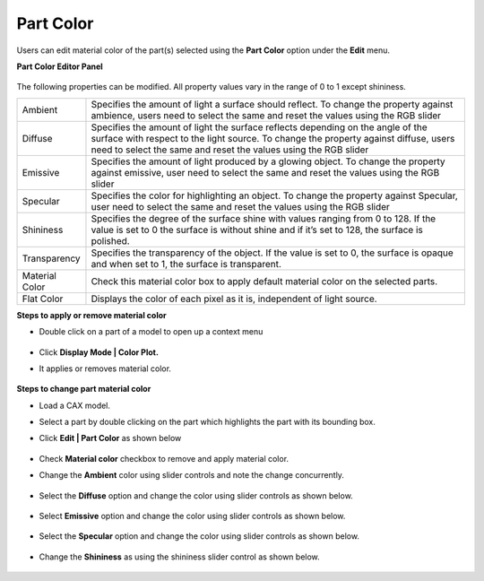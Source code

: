 Part Color
===========

Users can edit material color of the part(s) selected using the **Part Color** option under the **Edit** menu.

**Part Color Editor Panel**
   
 |image1|

The following properties can be modified. All property values vary in the range of 0 to 1 except shininess.

=============== ================================================================================
Ambient          Specifies the amount of light a surface should reflect. To change the 
                 property against ambience, users need to select the same and reset 
                 the values using the RGB slider


Diffuse          Specifies the amount of light the surface reflects depending on the  
                 angle of the surface with respect to the light source. 
                 To change the property against diffuse, users need to select the 
                 same and reset the values  using the RGB slider

Emissive         Specifies the amount of light produced by a glowing object. To 
                 change the property against emissive, user need to select the same 
                 and reset the values  using the RGB slider

Specular         Specifies the color for highlighting an object. To change the property 
                 against Specular, user need to select the same and reset the values 
                 using the RGB slider

Shininess        Specifies the degree of the surface shine with values ranging from 0 
                 to 128. If the value is set to 0 the surface is without shine and if it’s 
                 set to 128, the surface is polished.  

Transparency     Specifies the transparency of the object. If the value is set to 0, the 
                 surface is opaque and when set to 1, the surface is transparent.  

Material Color   Check this material color box to apply default material color on the 
                 selected parts.

Flat Color       Displays the color of each pixel as it is, independent of light source. 
=============== ================================================================================



**Steps to apply or remove material color**

- Double click on a part of a model to open up a context menu

      |image2|

- Click **Display Mode | Color Plot.**
- It applies or removes material color.

     |image3|

**Steps to change part material color**

- Load a CAX model.
- Select a part by double clicking on the part which highlights the part with its bounding box.
- Click **Edit | Part Color** as shown below

     |image4|

- Check **Material color** checkbox to remove and apply material color.
- Change the **Ambient** color using slider controls and note the change concurrently.

     |image5|


- Select the **Diffuse** option and change the color using slider controls as shown below.

     |image6|

- Select **Emissive**  option and change the color using slider controls  as shown below.

     |image7|


- Select the **Specular** option and change the color using slider controls as shown below.

     |image8|

- Change the **Shininess** as using the shininess slider control as shown below. 

     |image9|





.. |image1| image:: JPGImages/edit_Part_ColorPanel.png
.. |image2| image:: JPGImages/edit_PartColor_MaterialColor.png
.. |image3| image:: JPGImages/edit_PartColor_MaterialColor_Applied.png 
.. |image4| image:: JPGImages/edit.PartColor_Editor.png
.. |image5| image:: JPGImages/edit_PartColor_Ambient.png
.. |image6| image:: JPGImages/edit_PartColor_Diffuse.png
.. |image7| image:: JPGImages/edit.PartColor_Emissive.png
.. |image8| image:: JPGImages/edit_PartColor_Specular.png
.. |image9| image:: JPGImages/edit_PartColor_Shininess.png
